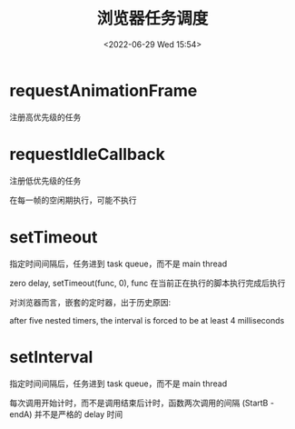 #+TITLE: 浏览器任务调度
#+DATE:<2022-06-29 Wed 15:54>
#+FILETAGS: browser

* requestAnimationFrame

 注册高优先级的任务

* requestIdleCallback

注册低优先级的任务

在每一帧的空闲期执行，可能不执行

* setTimeout

指定时间间隔后，任务进到 task queue，而不是 main thread

zero delay, setTimeout(func, 0), func 在当前正在执行的脚本执行完成后执行

对浏览器而言，嵌套的定时器，出于历史原因:

after five nested timers, the interval is forced to be at least 4 milliseconds

* setInterval

指定时间间隔后，任务进到 task queue，而不是 main thread

每次调用开始计时，而不是调用结束后计时，函数两次调用的间隔 (StartB - endA) 并不是严格的 delay 时间
